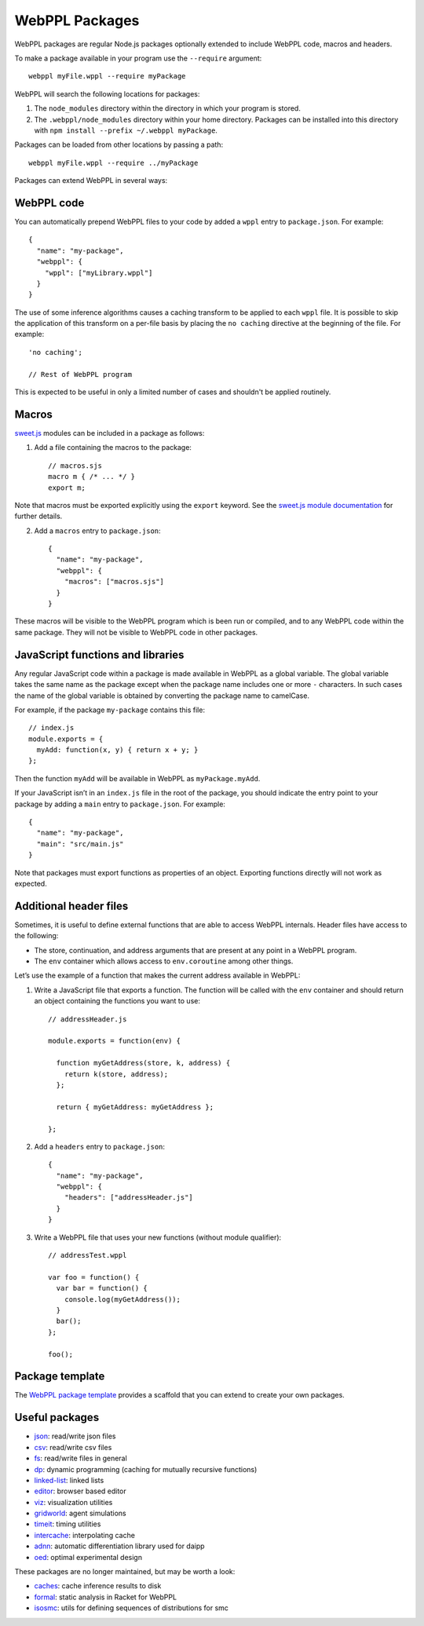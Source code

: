 WebPPL Packages
===============

WebPPL packages are regular Node.js packages optionally extended to
include WebPPL code, macros and headers.

To make a package available in your program use the ``--require``
argument::

    webppl myFile.wppl --require myPackage

WebPPL will search the following locations for packages:

1. The ``node_modules`` directory within the directory in which your
   program is stored.
2. The ``.webppl/node_modules`` directory within your home directory.
   Packages can be installed into this directory with
   ``npm install --prefix ~/.webppl myPackage``.

Packages can be loaded from other locations by passing a path::

    webppl myFile.wppl --require ../myPackage

Packages can extend WebPPL in several ways:

WebPPL code
-----------

You can automatically prepend WebPPL files to your code by added a
``wppl`` entry to ``package.json``. For example::

    {
      "name": "my-package",
      "webppl": {
        "wppl": ["myLibrary.wppl"]
      }
    }

The use of some inference algorithms causes a caching transform to be
applied to each ``wppl`` file. It is possible to skip the application
of this transform on a per-file basis by placing the ``no caching``
directive at the beginning of the file. For example::

    'no caching';

    // Rest of WebPPL program

This is expected to be useful in only a limited number of cases and
shouldn't be applied routinely.

Macros
------

`sweet.js`_ modules can be included in a package as follows:

1. Add a file containing the macros to the package::

    // macros.sjs
    macro m { /* ... */ }
    export m;

Note that macros must be exported explicitly using the ``export``
keyword. See the `sweet.js module documentation`_ for further details.

2. Add a ``macros`` entry to ``package.json``::

    {
      "name": "my-package",
      "webppl": {
        "macros": ["macros.sjs"]
      }
    }

These macros will be visible to the WebPPL program which is been run
or compiled, and to any WebPPL code within the same package. They will
not be visible to WebPPL code in other packages.

JavaScript functions and libraries
----------------------------------

Any regular JavaScript code within a package is made available in WebPPL
as a global variable. The global variable takes the same name as the
package except when the package name includes one or more ``-``
characters. In such cases the name of the global variable is obtained by
converting the package name to camelCase.

For example, if the package ``my-package`` contains this file::

    // index.js
    module.exports = {
      myAdd: function(x, y) { return x + y; }
    };

Then the function ``myAdd`` will be available in WebPPL as
``myPackage.myAdd``.

If your JavaScript isn’t in an ``index.js`` file in the root of the
package, you should indicate the entry point to your package by adding a
``main`` entry to ``package.json``. For example::

    {
      "name": "my-package",
      "main": "src/main.js"
    }

Note that packages must export functions as properties of an object.
Exporting functions directly will not work as expected.

Additional header files
-----------------------

Sometimes, it is useful to define external functions that are able to
access WebPPL internals. Header files have access to the following:

-  The store, continuation, and address arguments that are present at
   any point in a WebPPL program.
-  The ``env`` container which allows access to ``env.coroutine`` among
   other things.

Let’s use the example of a function that makes the current address
available in WebPPL:

1. Write a JavaScript file that exports a function. The function will be
   called with the ``env`` container and should return an object
   containing the functions you want to use::

       // addressHeader.js

       module.exports = function(env) {

         function myGetAddress(store, k, address) {
           return k(store, address);
         };

         return { myGetAddress: myGetAddress };

       };

2. Add a ``headers`` entry to ``package.json``::

       {
         "name": "my-package",
         "webppl": {
           "headers": ["addressHeader.js"]
         }
       }

3. Write a WebPPL file that uses your new functions (without module qualifier)::

        // addressTest.wppl

        var foo = function() {
          var bar = function() {
            console.log(myGetAddress());
          }
          bar();
        };

        foo();

Package template
----------------

The `WebPPL package template`_ provides a scaffold that you can extend to create your own packages.

Useful packages
---------------

- `json`_: read/write json files
- `csv`_: read/write csv files
- `fs`_: read/write files in general
- `dp`_: dynamic programming (caching for mutually recursive functions)
- `linked-list`_: linked lists
- `editor`_: browser based editor
- `viz`_: visualization utilities
- `gridworld`_: agent simulations
- `timeit`_: timing utilities
- `intercache`_: interpolating cache
- `adnn`_: automatic differentiation library used for daipp
- `oed`_: optimal experimental design

These packages are no longer maintained, but may be worth a look:

- `caches`_: cache inference results to disk
- `formal`_: static analysis in Racket for WebPPL
- `isosmc`_: utils for defining sequences of distributions for smc

.. _sweet.js: http://sweetjs.org
.. _sweet.js module documentation: http://sweetjs.org/doc/main/sweet.html#using-modules
.. _WebPPL package template: https://github.com/probmods/webppl-package-template
.. _json: https://github.com/stuhlmueller/webppl-json
.. _csv: https://github.com/mhtess/webppl-csv
.. _fs: https://github.com/null-a/webppl-fs
.. _dp: https://github.com/stuhlmueller/webppl-dp
.. _linked-list: https://github.com/null-a/webppl-linked-list
.. _editor: https://github.com/probmods/webppl-editor
.. _viz: https://github.com/probmods/webppl-viz
.. _gridworld: https://github.com/agentmodels/webppl-gridworld
.. _timeit: https://github.com/stuhlmueller/webppl-timeit
.. _intercache: https://github.com/stuhlmueller/webppl-intercache
.. _adnn: https://github.com/dritchie/adnn
.. _oed: https://github.com/lydaniel/oed
.. _caches: https://github.com/iffsid/webppl-caches
.. _formal: https://github.com/kimmyg/webppl-formal
.. _isosmc: https://github.com/stuhlmueller/isosmc
